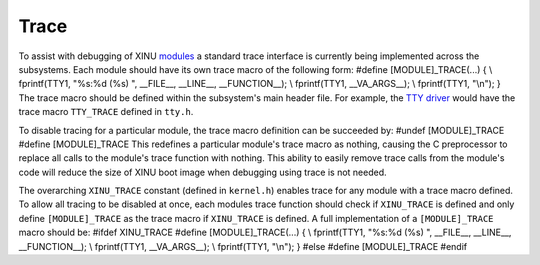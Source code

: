 Trace
=====

To assist with debugging of XINU `modules <Modules>`__ a standard trace
interface is currently being implemented across the subsystems. Each
module should have its own trace macro of the following form: #define
[MODULE]\_TRACE(...) { \\ fprintf(TTY1, "%s:%d (%s) ", \_\_FILE\_\_,
\_\_LINE\_\_, \_\_FUNCTION\_\_); \\ fprintf(TTY1, \_\_VA\_ARGS\_\_); \\
fprintf(TTY1, "\\n"); } The trace macro should be defined within the
subsystem's main header file. For example, the `TTY
driver <TTY_Driver>`__ would have the trace macro ``TTY_TRACE`` defined
in ``tty.h``.

To disable tracing for a particular module, the trace macro definition
can be succeeded by: #undef [MODULE]\_TRACE #define [MODULE]\_TRACE This
redefines a particular module's trace macro as nothing, causing the C
preprocessor to replace all calls to the module's trace function with
nothing. This ability to easily remove trace calls from the module's
code will reduce the size of XINU boot image when debugging using trace
is not needed.

The overarching ``XINU_TRACE`` constant (defined in ``kernel.h``)
enables trace for any module with a trace macro defined. To allow all
tracing to be disabled at once, each modules trace function should check
if ``XINU_TRACE`` is defined and only define ``[MODULE]_TRACE`` as the
trace macro if ``XINU_TRACE`` is defined. A full implementation of a
``[MODULE]_TRACE`` macro should be: #ifdef XINU\_TRACE #define
[MODULE]\_TRACE(...) { \\ fprintf(TTY1, "%s:%d (%s) ", \_\_FILE\_\_,
\_\_LINE\_\_, \_\_FUNCTION\_\_); \\ fprintf(TTY1, \_\_VA\_ARGS\_\_); \\
fprintf(TTY1, "\\n"); } #else #define [MODULE]\_TRACE #endif
